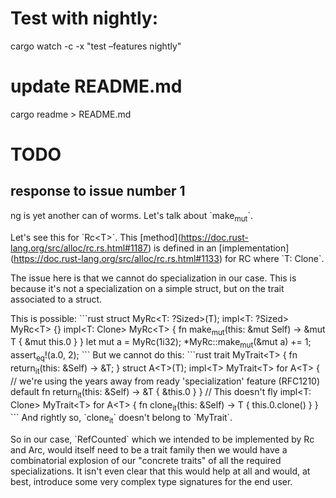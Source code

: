* Test with nightly:
cargo watch -c -x "test --features nightly"
* update README.md
cargo readme > README.md
* TODO
** response to issue number 1
ng is yet another can of worms. Let's talk about `make_mut`.

Let's see this for `Rc<T>`. This [method](https://doc.rust-lang.org/src/alloc/rc.rs.html#1187) is defined in an [implementation](https://doc.rust-lang.org/src/alloc/rc.rs.html#1133) for RC where `T: Clone`.

The issue here is that we cannot do specialization in our case. This is because it's not a specialization on a simple struct, but on the trait associated to a struct.  

This is possible:
```rust
        struct MyRc<T: ?Sized>(T);
        impl<T: ?Sized> MyRc<T> {}
        impl<T: Clone> MyRc<T> {
            fn make_mut(this: &mut Self) -> &mut T {
                &mut this.0
            }
        }
        let mut a = MyRc(1i32);
        *MyRc::make_mut(&mut a) += 1;
        assert_eq!(a.0, 2);
```
But we cannot do this:
```rust
        trait MyTrait<T> {
            fn return_it(this: &Self) -> &T;
        }
        struct A<T>(T);
        impl<T> MyTrait<T> for A<T> {
            // we're using the years away from ready 'specialization' feature (RFC1210)
            default fn return_it(this: &Self) -> &T {
                &this.0
            }
        }
        // This doesn't fly
        impl<T: Clone> MyTrait<T> for A<T> {
            fn clone_it(this: &Self) -> T {
                this.0.clone()
            }
        }
```
And rightly so, `clone_it` doesn't belong to `MyTrait`.

So in our case, `RefCounted` which we intended to be implemented by Rc and Arc, would itself need to be a trait family then we would have a combinatorial explosion of our "concrete traits" of all the required specializations. It isn't even clear that this would help at all and would, at best, introduce some very complex type signatures for the end user.
